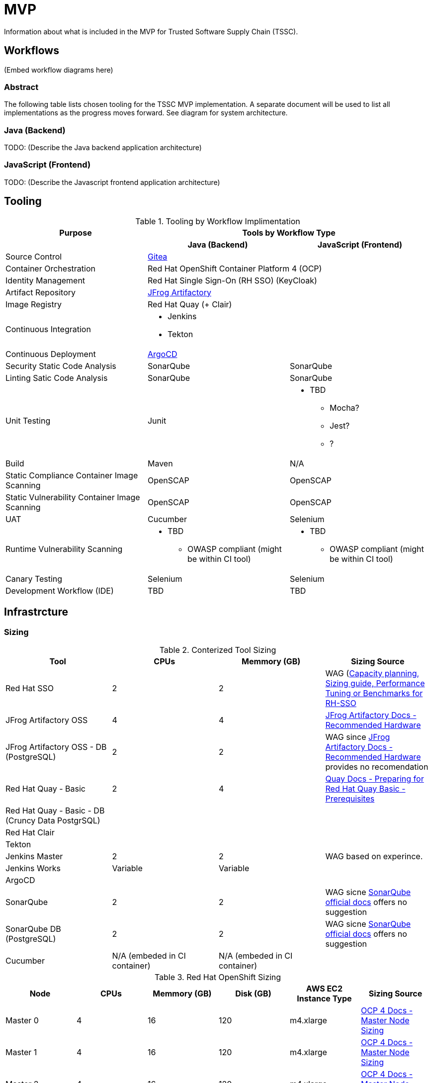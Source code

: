 = MVP
Information about what is included in the MVP for Trusted Software Supply Chain (TSSC).

== Workflows
(Embed workflow diagrams here)

=== Abstract

The following table lists chosen tooling for the TSSC MVP implementation.  A separate document will be used to list all implementations as the progress moves forward.  See diagram for system architecture.

=== Java (Backend)

TODO: (Describe the Java backend application architecture)

=== JavaScript (Frontend)

TODO: (Describe the Javascript frontend application architecture)

== Tooling

.Tooling by Workflow Implimentation
[cols="a,a,a",options="header"]
|===
| Purpose
2+| Tools by Workflow Type

|
h| *Java (Backend)*
h| *JavaScript (Frontend)*

| Source Control 
2+| https://github.com/go-gitea/gitea[Gitea]

| Container Orchestration
2+| Red Hat OpenShift Container Platform 4 (OCP)

| Identity Management
2+| Red Hat Single Sign-On (RH SSO) (KeyCloak)

| Artifact Repository
2+| https://jfrog.com/open-source/[JFrog Artifactory]

| Image Registry
2+| Red Hat Quay (+ Clair)

| Continuous Integration
2+|
* Jenkins
* Tekton

| Continuous Deployment
2+| https://argoproj.github.io/argo-cd/[ArgoCD]

| Security Static Code Analysis
| SonarQube
| SonarQube

| Linting Satic Code Analysis
| SonarQube
| SonarQube

| Unit Testing
| Junit
|
* TBD
** Mocha?
** Jest?
** ?

| Build
| Maven
| N/A

| Static Compliance Container Image Scanning
| OpenSCAP
| OpenSCAP

| Static Vulnerability Container Image Scanning
| OpenSCAP
| OpenSCAP

| UAT
| Cucumber
| Selenium

| Runtime Vulnerability Scanning
|
* TBD
** OWASP compliant (might be within CI tool)
|
* TBD
** OWASP compliant (might be within CI tool)

| Canary Testing
a| Selenium
a| Selenium

| Development Workflow (IDE)
a| TBD
a| TBD
|===

== Infrastrcture

=== Sizing
.Conterized Tool Sizing
[cols="a,a,a,a",options="header"]
|===
| Tool
| CPUs
| Memmory (GB)
| Sizing Source

| Red Hat SSO
| 2
| 2
| WAG (https://access.redhat.com/solutions/3217681[Capacity planning, Sizing guide, Performance Tuning or Benchmarks for RH-SSO]

| JFrog Artifactory OSS
| 4
| 4
| https://www.jfrog.com/confluence/display/JFROG/System+Requirements#SystemRequirements-RecommendedHardware[JFrog Artifactory Docs - Recommended Hardware]

| JFrog Artifactory OSS - DB (PostgreSQL)
| 2
| 2
| WAG since https://www.jfrog.com/confluence/display/JFROG/System+Requirements#SystemRequirements-RecommendedHardware[JFrog Artifactory Docs - Recommended Hardware] provides no recomendation

| Red Hat Quay - Basic
| 2
| 4
| https://access.redhat.com/documentation/en-us/red_hat_quay/3.2/html/deploy_red_hat_quay_-_basic/preparing_for_red_hat_quay_basic#prerequisites[Quay Docs - Preparing for Red Hat Quay Basic - Prerequisites]

| Red Hat Quay - Basic - DB (Cruncy Data PostgrSQL)
| 
| 
| 

| Red Hat Clair
|
|
|

| Tekton
|
|
|

| Jenkins Master
| 2
| 2
| WAG based on experince.

| Jenkins Works
| Variable
| Variable
| 

| ArgoCD
|
|
|

| SonarQube
| 2
| 2
| WAG sicne https://docs.sonarqube.org/latest/requirements/hardware-recommendations/[SonarQube official docs] offers no suggestion

| SonarQube DB (PostgreSQL)
| 2
| 2
| WAG sicne https://docs.sonarqube.org/latest/requirements/hardware-recommendations/[SonarQube official docs] offers no suggestion

| Cucumber
| N/A (embeded in CI container)
| N/A (embeded in CI container)
|
|===

.Red Hat OpenShift Sizing
[cols="a,a,a,a,a,a",options="header"]
|===
| Node
| CPUs
| Memmory (GB)
| Disk (GB)
| AWS EC2 Instance Type
| Sizing Source

| Master 0
| 4
| 16
| 120
| m4.xlarge
| https://docs.openshift.com/container-platform/4.3/scalability_and_performance/recommended-host-practices.html#master-node-sizing_[OCP 4 Docs - Master Node Sizing]

| Master 1
| 4
| 16
| 120
| m4.xlarge
| https://docs.openshift.com/container-platform/4.3/scalability_and_performance/recommended-host-practices.html#master-node-sizing_[OCP 4 Docs - Master Node Sizing]

| Master 2
| 4
| 16
| 120
| m4.xlarge
| https://docs.openshift.com/container-platform/4.3/scalability_and_performance/recommended-host-practices.html#master-node-sizing_[OCP 4 Docs - Master Node Sizing]

| Infra 0
| 4
| 16
| 120
| m4.xlarge
| WAG based on OCP 3 recomendations since infra nodes for OCP 4 are just starting to become a thing again.

| Infra 1
| 4
| 16
| 120
| m4.xlarge
| WAG based on OCP 3 recomendations since infra nodes for OCP 4 are just starting to become a thing again.

| Infra 2
| 4
| 16
| 120
| m4.xlarge
| WAG based on OCP 3 recomendations since infra nodes for OCP 4 are just starting to become a thing again.

| Compute 0
| 8
| 32
| 120
| m4.2xlarge
| Based on Conterized Tool Sizing needs

| Compute 1
| 8
| 32
| 120
| m4.2xlarge
| Based on Conterized Tool Sizing needs

| Compute 2
| 8
| 32
| 120
| m4.2xlarge
| Based on Conterized Tool Sizing needs
|===
